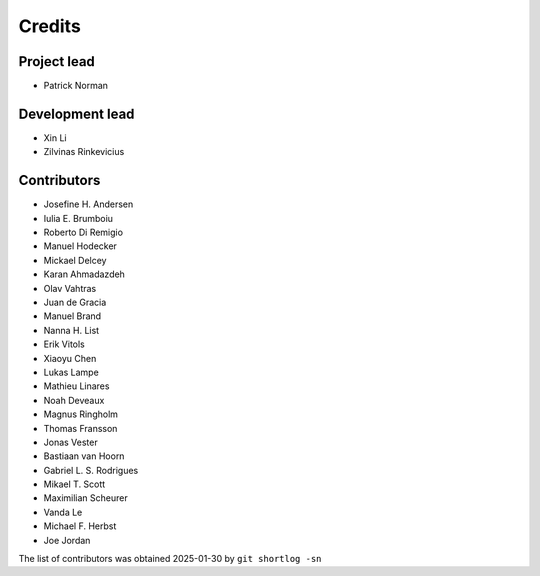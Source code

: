 =======
Credits
=======

Project lead
------------

* Patrick Norman

Development lead
----------------

* Xin Li
* Zilvinas Rinkevicius

Contributors
------------

* Josefine H. Andersen
* Iulia E. Brumboiu
* Roberto Di Remigio
* Manuel Hodecker
* Mickael Delcey
* Karan Ahmadazdeh
* Olav Vahtras
* Juan de Gracia
* Manuel Brand
* Nanna H. List
* Erik Vitols
* Xiaoyu Chen
* Lukas Lampe
* Mathieu Linares
* Noah Deveaux
* Magnus Ringholm
* Thomas Fransson
* Jonas Vester
* Bastiaan van Hoorn
* Gabriel L. S. Rodrigues
* Mikael T. Scott
* Maximilian Scheurer
* Vanda Le
* Michael F. Herbst
* Joe Jordan

The list of contributors was obtained 2025-01-30 by ``git shortlog -sn``

